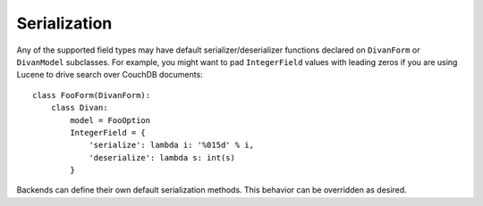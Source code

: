 .. _serialization:

Serialization
=============

Any of the supported field types may have default serializer/deserializer
functions declared on ``DivanForm`` or ``DivanModel`` subclasses.  For example,
you might want to pad ``IntegerField`` values with leading zeros if you are
using Lucene to drive search over CouchDB documents::

    class FooForm(DivanForm):
        class Divan:
            model = FooOption
            IntegerField = {
                'serialize': lambda i: '%015d' % i,
                'deserialize': lambda s: int(s)
            }

Backends can define their own default serialization methods.  This behavior can
be overridden as desired.

